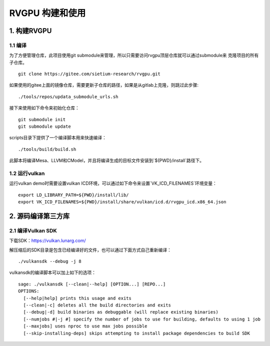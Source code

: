 RVGPU 构建和使用
=======================

1. 构建RVGPU
#######################

1.1 编译
***********************

为了方便管理仓库，此项目使用git submodule来管理，所以只需要访问rvgpu顶层仓库就可以通过submodule来
克隆项目的所有子仓库。
::

    git clone https://gitee.com/sietium-research/rvgpu.git

如果使用的gitee上面的镜像仓库，需要更新子仓库的路径，如果是从gitlab上克隆，则跳过此步骤:
::

   ./tools/repos/updata_submodule_urls.sh


接下来使用如下命令来初始化仓库：
::

    git submodule init  
    git submodule update

scripts目录下提供了一个编译脚本用来快速编译：
::

    ./tools/build/build.sh

此脚本将编译Mesa、LLVM和CModel，并且将编译生成的目标文件安装到`${PWD}/install`路径下。

1.2 运行vulkan 
***********************

运行vulkan demo时需要设置vulkan ICD环境，可以通过如下命令来设置`VK_ICD_FILENAMES`环境变量：

::

    export LD_LIBRARY_PATH=${PWD}/install/lib/
    export VK_ICD_FILENAMES=${PWD}/install/share/vulkan/icd.d/rvgpu_icd.x86_64.json

2. 源码编译第三方库
#######################

2.1 编译Vulkan SDK
***********************

下载SDK：https://vulkan.lunarg.com/

解压缩后的SDK目录是包含已经编译好的文件，也可以通过下面方式自己重新编译：

::

   ./vulkansdk --debug -j 8

vulkansdk的编译脚本可以加上如下的选项：
::

   sage: ./vulkansdk [--clean|--help] [OPTION...] [REPO...]
   OPTIONS:
     [--help|help] prints this usage and exits
     [--clean|-c] deletes all the build directories and exits
     [--debug|-d] build binaries as debuggable (will replace existing binaries)
     [--numjobs #|-j #] specify the number of jobs to use for building, defaults to using 1 job
     [--maxjobs] uses nproc to use max jobs possible
     [--skip-installing-deps] skips attempting to install package dependencies to build SDK

